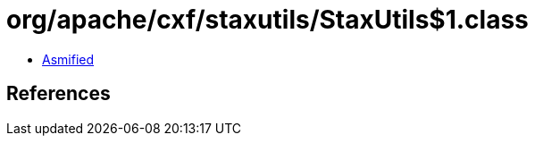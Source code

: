 = org/apache/cxf/staxutils/StaxUtils$1.class

 - link:StaxUtils$1-asmified.java[Asmified]

== References

